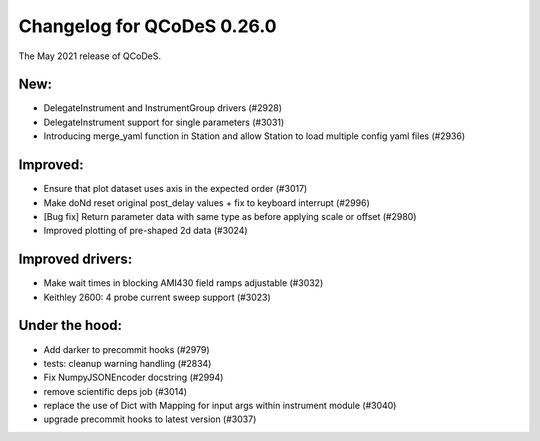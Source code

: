 Changelog for QCoDeS 0.26.0
===========================

The May 2021 release of QCoDeS.

----
New:
----

- DelegateInstrument and InstrumentGroup drivers (#2928)
- DelegateInstrument support for single parameters (#3031)
- Introducing merge_yaml function in Station and allow Station to load
  multiple config yaml files (#2936)

---------
Improved:
---------

- Ensure that plot dataset uses axis in the expected order (#3017)
- Make doNd reset original post_delay values + fix to keyboard interrupt (#2996)
- [Bug fix] Return parameter data with same type as before applying scale or
  offset (#2980)
- Improved plotting of pre-shaped 2d data (#3024)

-----------------
Improved drivers:
-----------------

- Make wait times in blocking AMI430 field ramps adjustable (#3032)
- Keithley 2600: 4 probe current sweep support (#3023)

---------------
Under the hood:
---------------

- Add darker to precommit hooks (#2979)
- tests: cleanup warning handling (#2834)
- Fix NumpyJSONEncoder docstring (#2994)
- remove scientific deps job (#3014)
- replace the use of Dict with Mapping for input args within instrument
  module (#3040)
- upgrade precommit hooks to latest version (#3037)
